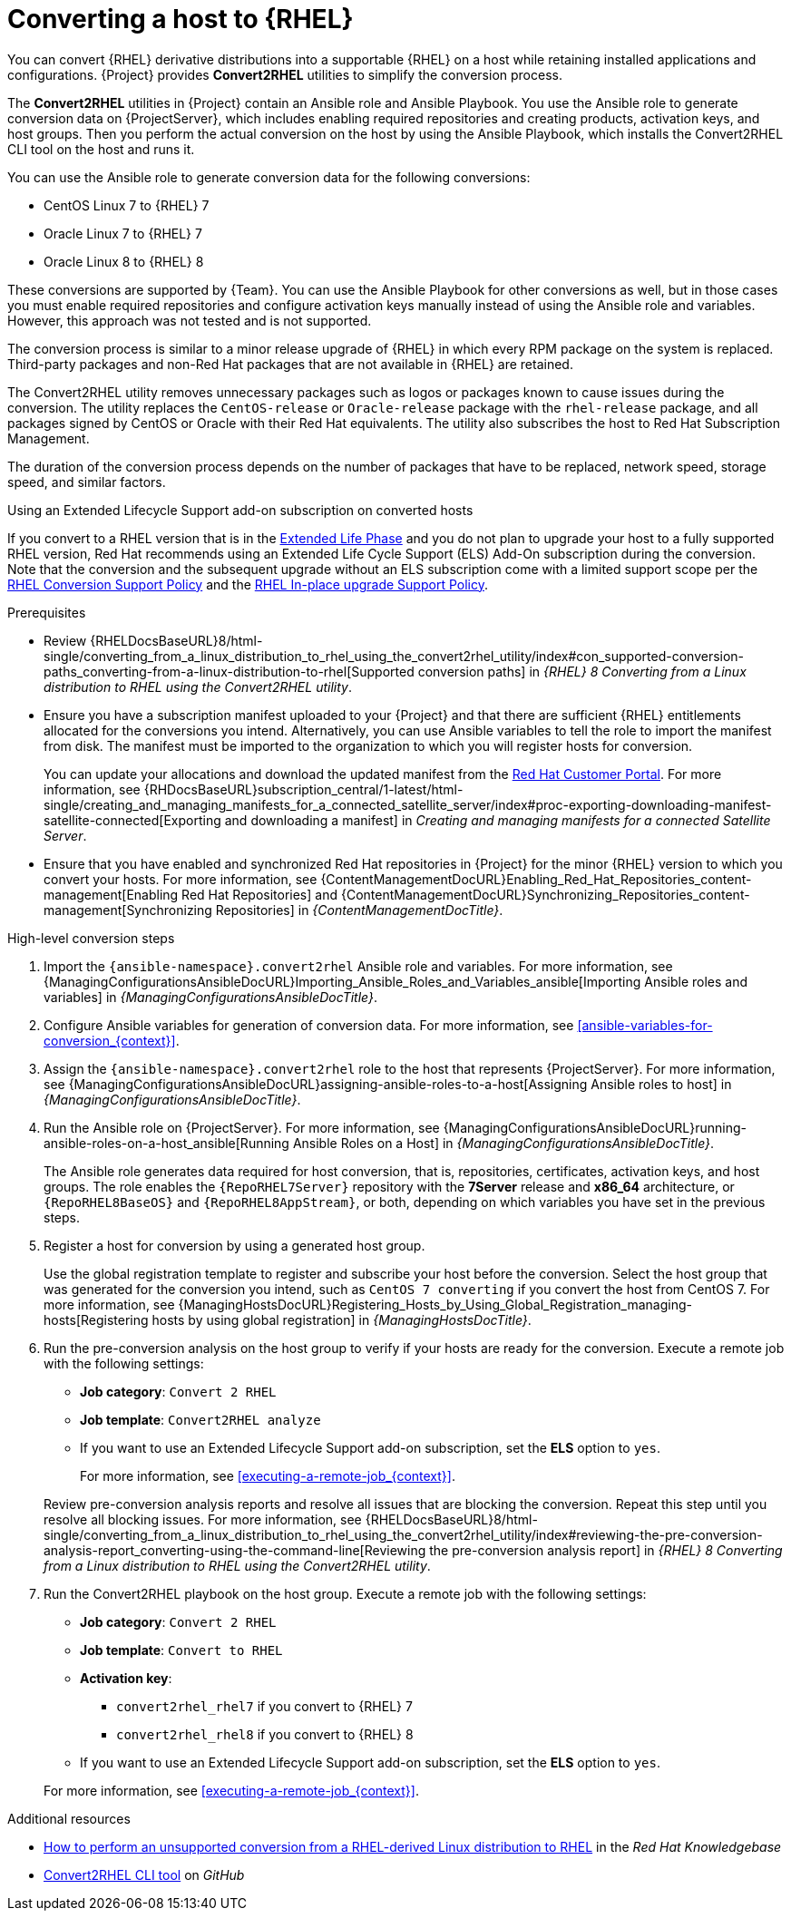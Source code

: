 :_mod-docs-content-type: CONCEPT

[id="converting-a-host-to-rhel_{context}"]
= Converting a host to {RHEL}

You can convert {RHEL} derivative distributions into a supportable {RHEL} on a host while retaining installed applications and configurations.
{Project} provides *Convert2RHEL* utilities to simplify the conversion process.

The *Convert2RHEL* utilities in {Project} contain an Ansible role and Ansible Playbook.
You use the Ansible role to generate conversion data on {ProjectServer}, which includes enabling required repositories and creating products, activation keys, and host groups.
Then you perform the actual conversion on the host by using the Ansible Playbook, which installs the Convert2RHEL CLI tool on the host and runs it.

You can use the Ansible role to generate conversion data for the following conversions:

* CentOS Linux 7 to {RHEL} 7
* Oracle Linux 7 to {RHEL} 7
* Oracle Linux 8 to {RHEL} 8

These conversions are supported by {Team}.
ifndef::satellite[]
You can use the Ansible Playbook for other conversions as well, but in those cases you must enable required repositories and configure activation keys manually instead of using the Ansible role and variables.
However, this approach was not tested and is not supported.
endif::[]

The conversion process is similar to a minor release upgrade of {RHEL} in which every RPM package on the system is replaced.
Third-party packages and non-Red Hat packages that are not available in {RHEL} are retained.

The Convert2RHEL utility removes unnecessary packages such as logos or packages known to cause issues during the conversion.
The utility replaces the `CentOS-release` or `Oracle-release` package with the `rhel-release` package, and all packages signed by CentOS or Oracle with their Red Hat equivalents.
The utility also subscribes the host to Red{nbsp}Hat Subscription Management.

The duration of the conversion process depends on the number of packages that have to be replaced, network speed, storage speed, and similar factors.

.Using an Extended Lifecycle Support add-on subscription on converted hosts
If you convert to a RHEL version that is in the https://access.redhat.com/support/policy/updates/errata#Extended_Life_Cycle_Phase[Extended Life Phase] and you do not plan to upgrade your host to a fully supported RHEL version, Red{nbsp}Hat recommends using an Extended Life Cycle Support (ELS) Add-On subscription during the conversion.
Note that the conversion and the subsequent upgrade without an ELS subscription come with a limited support scope per the https://access.redhat.com/support/policy/convert2rhel-support[RHEL Conversion Support Policy] and the https://access.redhat.com/support/policy/ipu-support[RHEL In-place upgrade Support Policy].

.Prerequisites
* Review {RHELDocsBaseURL}8/html-single/converting_from_a_linux_distribution_to_rhel_using_the_convert2rhel_utility/index#con_supported-conversion-paths_converting-from-a-linux-distribution-to-rhel[Supported conversion paths] in _{RHEL}{nbsp}8 Converting from a Linux distribution to RHEL using the Convert2RHEL utility_.
* Ensure you have a subscription manifest uploaded to your {Project} and that there are sufficient {RHEL} entitlements allocated for the conversions you intend.
Alternatively, you can use Ansible variables to tell the role to import the manifest from disk.
The manifest must be imported to the organization to which you will register hosts for conversion.
+
You can update your allocations and download the updated manifest from the https://access.redhat.com[Red Hat Customer Portal].
For more information, see {RHDocsBaseURL}subscription_central/1-latest/html-single/creating_and_managing_manifests_for_a_connected_satellite_server/index#proc-exporting-downloading-manifest-satellite-connected[Exporting and downloading a manifest] in _Creating and managing manifests for a connected Satellite Server_.
* Ensure that you have enabled and synchronized Red Hat repositories in {Project} for the minor {RHEL} version to which you convert your hosts.
For more information, see {ContentManagementDocURL}Enabling_Red_Hat_Repositories_content-management[Enabling Red Hat Repositories] and {ContentManagementDocURL}Synchronizing_Repositories_content-management[Synchronizing Repositories] in _{ContentManagementDocTitle}_.

.High-level conversion steps
. Import the `{ansible-namespace}.convert2rhel` Ansible role and variables.
For more information, see {ManagingConfigurationsAnsibleDocURL}Importing_Ansible_Roles_and_Variables_ansible[Importing Ansible roles and variables] in _{ManagingConfigurationsAnsibleDocTitle}_.
. Configure Ansible variables for generation of conversion data.
For more information, see xref:ansible-variables-for-conversion_{context}[].
. Assign the `{ansible-namespace}.convert2rhel` role to the host that represents {ProjectServer}.
For more information, see {ManagingConfigurationsAnsibleDocURL}assigning-ansible-roles-to-a-host[Assigning Ansible roles to host] in _{ManagingConfigurationsAnsibleDocTitle}_.
. Run the Ansible role on {ProjectServer}.
For more information, see {ManagingConfigurationsAnsibleDocURL}running-ansible-roles-on-a-host_ansible[Running Ansible Roles on a Host] in _{ManagingConfigurationsAnsibleDocTitle}_.
+
The Ansible role generates data required for host conversion, that is, repositories, certificates, activation keys, and host groups.
The role enables the `{RepoRHEL7Server}` repository with the *7Server* release and *x86_64* architecture, or `{RepoRHEL8BaseOS}` and `{RepoRHEL8AppStream}`, or both, depending on which variables you have set in the previous steps.
. Register a host for conversion by using a generated host group.
+
Use the global registration template to register and subscribe your host before the conversion.
Select the host group that was generated for the conversion you intend, such as `CentOS 7 converting` if you convert the host from CentOS{nbsp}7.
ifdef::managing-hosts[]
For more information, see xref:Registering_Hosts_by_Using_Global_Registration_{context}[].
endif::[]
ifndef::managing-hosts[]
For more information, see {ManagingHostsDocURL}Registering_Hosts_by_Using_Global_Registration_managing-hosts[Registering hosts by using global registration] in _{ManagingHostsDocTitle}_.
endif::[]
. Run the pre-conversion analysis on the host group to verify if your hosts are ready for the conversion.
Execute a remote job with the following settings:
* **Job category**: `Convert 2 RHEL`
* **Job template**: `Convert2RHEL analyze`
* If you want to use an Extended Lifecycle Support add-on subscription, set the **ELS** option to `yes`.

+
For more information, see xref:executing-a-remote-job_{context}[].

+
Review pre-conversion analysis reports and resolve all issues that are blocking the conversion.
Repeat this step until you resolve all blocking issues.
For more information, see {RHELDocsBaseURL}8/html-single/converting_from_a_linux_distribution_to_rhel_using_the_convert2rhel_utility/index#reviewing-the-pre-conversion-analysis-report_converting-using-the-command-line[Reviewing the pre-conversion analysis report] in _{RHEL}{nbsp}8 Converting from a Linux distribution to RHEL using the Convert2RHEL utility_.
. Run the Convert2RHEL playbook on the host group.
Execute a remote job with the following settings:
* **Job category**: `Convert 2 RHEL`
* **Job template**: `Convert to RHEL`
* **Activation key**:
** `convert2rhel_rhel7` if you convert to {RHEL} 7
** `convert2rhel_rhel8` if you convert to {RHEL} 8
* If you want to use an Extended Lifecycle Support add-on subscription, set the **ELS** option to `yes`.

+
For more information, see xref:executing-a-remote-job_{context}[].

.Additional resources
* https://access.redhat.com/articles/2360841[How to perform an unsupported conversion from a RHEL-derived Linux distribution to RHEL] in the _Red{nbsp}Hat Knowledgebase_
ifndef::satellite[]
* https://github.com/oamg/convert2rhel/[Convert2RHEL CLI tool] on _GitHub_
endif::[]

